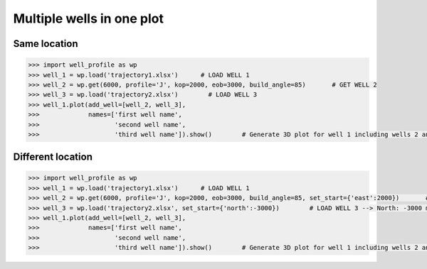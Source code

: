 Multiple wells in one plot
==========================

Same location
-------------

.. code-block:: python

    >>> import well_profile as wp
    >>> well_1 = wp.load('trajectory1.xlsx')      # LOAD WELL 1
    >>> well_2 = wp.get(6000, profile='J', kop=2000, eob=3000, build_angle=85)       # GET WELL 2
    >>> well_3 = wp.load('trajectory2.xlsx')        # LOAD WELL 3
    >>> well_1.plot(add_well=[well_2, well_3],
    >>>             names=['first well name',
    >>>                    'second well name',
    >>>                    'third well name']).show()        # Generate 3D plot for well 1 including wells 2 and 3

|multiple_same_loc|

.. |multiple_same_loc| image:: /figures/multiple_same_loc.png
                    :scale: 30%


Different location
------------------

.. code-block:: python

    >>> import well_profile as wp
    >>> well_1 = wp.load('trajectory1.xlsx')      # LOAD WELL 1
    >>> well_2 = wp.get(6000, profile='J', kop=2000, eob=3000, build_angle=85, set_start={'east':2000})       # GET WELL 2 --> North: 0 m, East: 2000 m
    >>> well_3 = wp.load('trajectory2.xlsx', set_start={'north':-3000})        # LOAD WELL 3 --> North: -3000 m, East: 0 m
    >>> well_1.plot(add_well=[well_2, well_3],
    >>>             names=['first well name',
    >>>                    'second well name',
    >>>                    'third well name']).show()        # Generate 3D plot for well 1 including wells 2 and 3

|multiple_diff_loc|

.. |multiple_diff_loc| image:: /figures/multiple_diff_loc.png
                    :scale: 30%
